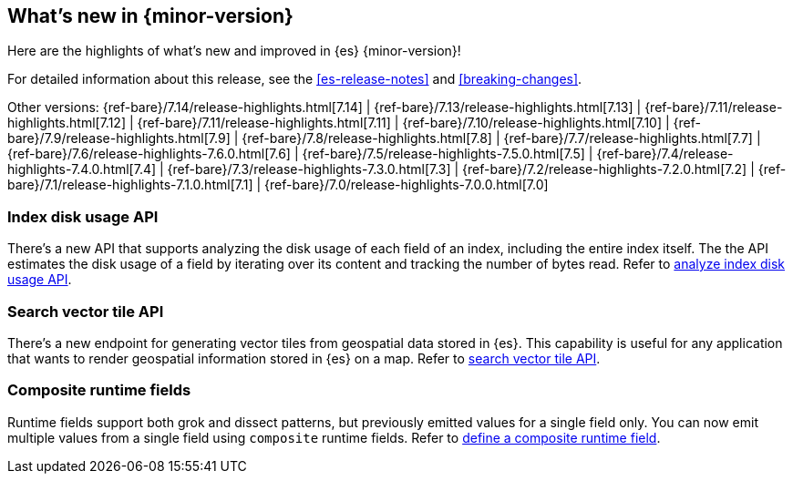 [[release-highlights]]
== What's new in {minor-version}

Here are the highlights of what's new and improved in {es} {minor-version}!

For detailed information about this release, see the <<es-release-notes>> and
<<breaking-changes>>.

// Add previous release to the list
Other versions:
{ref-bare}/7.14/release-highlights.html[7.14]
| {ref-bare}/7.13/release-highlights.html[7.13]
| {ref-bare}/7.11/release-highlights.html[7.12]
| {ref-bare}/7.11/release-highlights.html[7.11]
| {ref-bare}/7.10/release-highlights.html[7.10]
| {ref-bare}/7.9/release-highlights.html[7.9]
| {ref-bare}/7.8/release-highlights.html[7.8]
| {ref-bare}/7.7/release-highlights.html[7.7]
| {ref-bare}/7.6/release-highlights-7.6.0.html[7.6]
| {ref-bare}/7.5/release-highlights-7.5.0.html[7.5]
| {ref-bare}/7.4/release-highlights-7.4.0.html[7.4]
| {ref-bare}/7.3/release-highlights-7.3.0.html[7.3]
| {ref-bare}/7.2/release-highlights-7.2.0.html[7.2]
| {ref-bare}/7.1/release-highlights-7.1.0.html[7.1]
| {ref-bare}/7.0/release-highlights-7.0.0.html[7.0]

// tag::notable-highlights[]

[discrete]
=== Index disk usage API 
There's a new API that supports analyzing the disk usage of each field of an
index, including the entire index itself. The the API estimates the disk usage
of a field by iterating over its content and tracking the number of bytes read.
Refer to <<indices-disk-usage,analyze index disk usage API>>.

[discrete]
=== Search vector tile API
There's a new endpoint for generating vector tiles from geospatial data stored
in {es}. This capability is useful for any application that wants to render
geospatial information stored in {es} on a map.
Refer to <<search-vector-tile-api,search vector tile API>>.

[discrete]
=== Composite runtime fields
Runtime fields support both grok and dissect patterns, but previously emitted
values for a single field only. You can now emit multiple values from a single
field using `composite` runtime fields. 
Refer to <<runtime-examples-grok-composite,define a composite runtime field>>.

// end::notable-highlights[]

// Omit the notable highlights tag for entries that only need to appear in the ES ref:
// [discrete]
// === Heading
//
// Description.